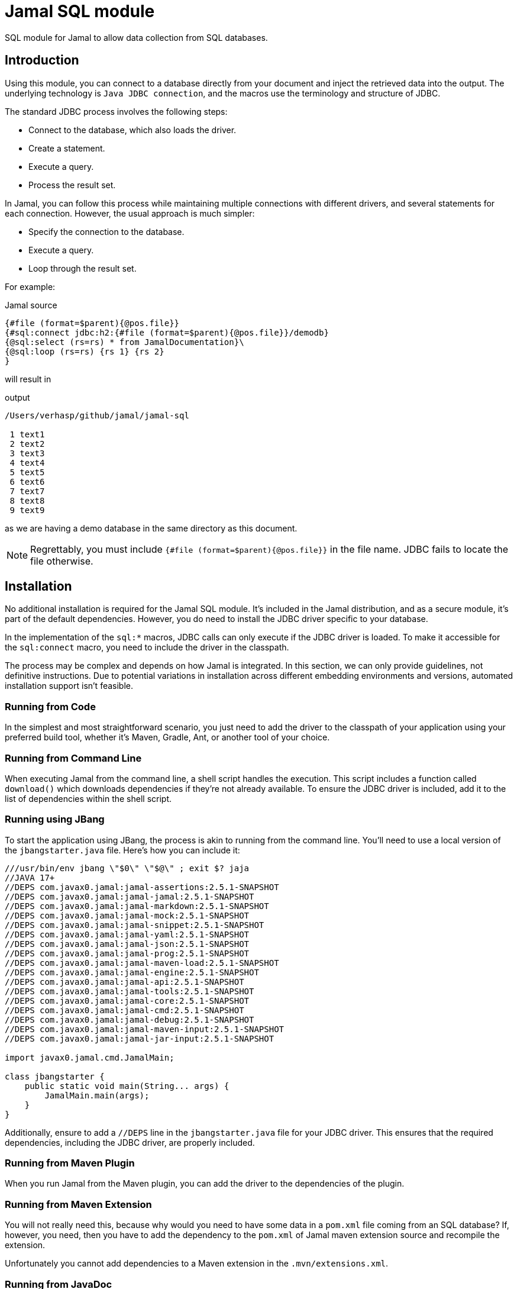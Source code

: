 = Jamal SQL module


SQL module for Jamal to allow data collection from SQL databases.

== Introduction

Using this module, you can connect to a database directly from your document and inject the retrieved data into the output.
The underlying technology is `Java JDBC connection`, and the macros use the terminology and structure of JDBC.

The standard JDBC process involves the following steps:

* Connect to the database, which also loads the driver.

* Create a statement.
* Execute a query.
* Process the result set.

In Jamal, you can follow this process while maintaining multiple connections with different drivers, and several statements for each connection.
However, the usual approach is much simpler:

* Specify the connection to the database.
* Execute a query.
* Loop through the result set.

For example:



.Jamal source
[source]
----
{#file (format=$parent){@pos.file}}
{#sql:connect jdbc:h2:{#file (format=$parent){@pos.file}}/demodb}
{@sql:select (rs=rs) * from JamalDocumentation}\
{@sql:loop (rs=rs) {rs 1} {rs 2}
}
----

will result in

.output
[source]
----
/Users/verhasp/github/jamal/jamal-sql

 1 text1
 2 text2
 3 text3
 4 text4
 5 text5
 6 text6
 7 text7
 8 text8
 9 text9
----


as we are having a demo database in the same directory as this document.

NOTE: Regrettably, you must include `{#file (format=$parent){@pos.file}}` in the file name.
JDBC fails to locate the file otherwise.

== Installation

No additional installation is required for the Jamal SQL module.
It's included in the Jamal distribution, and as a secure module, it's part of the default dependencies.
However, you do need to install the JDBC driver specific to your database.

In the implementation of the `sql:*` macros, JDBC calls can only execute if the JDBC driver is loaded.
To make it accessible for the `sql:connect` macro, you need to include the driver in the classpath.

The process may be complex and depends on how Jamal is integrated.
In this section, we can only provide guidelines, not definitive instructions.
Due to potential variations in installation across different embedding environments and versions, automated installation support isn't feasible.

=== Running from Code

In the simplest and most straightforward scenario, you just need to add the driver to the classpath of your application using your preferred build tool, whether it's Maven, Gradle, Ant, or another tool of your choice.

=== Running from Command Line

When executing Jamal from the command line, a shell script handles the execution.
This script includes a function called `download()` which downloads dependencies if they're not already available.
To ensure the JDBC driver is included, add it to the list of dependencies within the shell script.

=== Running using JBang

To start the application using JBang, the process is akin to running from the command line.
You'll need to use a local version of the `jbangstarter.java` file.
Here's how you can include it:

[source,java]
----
///usr/bin/env jbang \"$0\" \"$@\" ; exit $? jaja
//JAVA 17+
//DEPS com.javax0.jamal:jamal-assertions:2.5.1-SNAPSHOT
//DEPS com.javax0.jamal:jamal-jamal:2.5.1-SNAPSHOT
//DEPS com.javax0.jamal:jamal-markdown:2.5.1-SNAPSHOT
//DEPS com.javax0.jamal:jamal-mock:2.5.1-SNAPSHOT
//DEPS com.javax0.jamal:jamal-snippet:2.5.1-SNAPSHOT
//DEPS com.javax0.jamal:jamal-yaml:2.5.1-SNAPSHOT
//DEPS com.javax0.jamal:jamal-json:2.5.1-SNAPSHOT
//DEPS com.javax0.jamal:jamal-prog:2.5.1-SNAPSHOT
//DEPS com.javax0.jamal:jamal-maven-load:2.5.1-SNAPSHOT
//DEPS com.javax0.jamal:jamal-engine:2.5.1-SNAPSHOT
//DEPS com.javax0.jamal:jamal-api:2.5.1-SNAPSHOT
//DEPS com.javax0.jamal:jamal-tools:2.5.1-SNAPSHOT
//DEPS com.javax0.jamal:jamal-core:2.5.1-SNAPSHOT
//DEPS com.javax0.jamal:jamal-cmd:2.5.1-SNAPSHOT
//DEPS com.javax0.jamal:jamal-debug:2.5.1-SNAPSHOT
//DEPS com.javax0.jamal:jamal-maven-input:2.5.1-SNAPSHOT
//DEPS com.javax0.jamal:jamal-jar-input:2.5.1-SNAPSHOT

import javax0.jamal.cmd.JamalMain;

class jbangstarter {
    public static void main(String... args) {
        JamalMain.main(args);
    }
}

----

Additionally, ensure to add a `//DEPS` line in the `jbangstarter.java` file for your JDBC driver.
This ensures that the required dependencies, including the JDBC driver, are properly included.

=== Running from Maven Plugin

When you run Jamal from the Maven plugin, you can add the driver to the dependencies of the plugin.

=== Running from Maven Extension

You will not really need this, because why would you need to have some data in a `pom.xml` file coming from an SQL database?
If, however, you need, then you have to add the dependency to the `pom.xml` of Jamal maven extension source and recompile the extension.

Unfortunately you cannot add dependencies to a Maven extension in the `.mvn/extensions.xml`.

=== Running from JavaDoc

When you configure the `jamal-doclet` plugin add the dependecy to the plugin configuration.

=== Running from inside IntelliJ IDEA

When running Jamal from IntelliJ, you'll need to ensure that the JDBC driver JAR file, along with any other JAR files it depends on, are copied to a directory from which the JDBC call can load them.

For the Community Edition, this directory is typically the project's `.asciidoctor/lib` directory.

However, for the Professional Edition, the process differs.
You'll need to place the driver JAR into the `lib` directory of the Asciidoctor plugin dependencies.
This directory path usually looks like:

  /Library/Application Support/JetBrains/IntelliJIdea{VERSION}/plugins/asciidoctor-intellij-plugin/lib/

Replace `{VERSION}` with the version of IntelliJ IDEA you're using.
For example, if you're using IntelliJ IDEA 2024.1, the directory path would be:

  /Library/Application Support/JetBrains/IntelliJIdea2024.1/plugins/asciidoctor-intellij-plugin/lib/

By placing the JDBC driver JAR in this directory, it ensures that IntelliJ IDEA's Asciidoctor plugin can access it during execution.

== Macros in the package

=== `sql:connect`

You need this macro to establish a connection with a database.
The macro's input is the JDBC URL of the database.
For instance, the code:


.Jamal source
[source]
----
{#file (format=$parent){@pos.file}}
{#sql:connect jdbc:h2:{#file (format=$parent){@pos.file}}/demodb}
{@sql:select (rs=rs) * from JamalDocumentation}\
{@sql:loop (rs=rs) {rs 1} {rs 2}
}
----

shown in the introduction, utilizes an `h2` database and accesses a file-based database located in the same directory as the document.
Upon establishing the connection, a JDBC statement is automatically generated.

The macro call can include two parops for naming the

* connection (`con`, `connection`, default is `sql$result`), and
* the statement (`stmt`, `statement`, default is `sql$statement`).

(Technically, these names act as aliases; if a macro is named `con` or `stmt`, they do not affect `sql:connect`.)

The established connection and statement are stored, along with user-defined macros, using the names provided in the parops.
However, they are not macros themselves.
You cannot utilize them within the document except for passing their names to other macros.
Nevertheless, if there exists a macro with the same name, the connection macro's created item will either hide or overwrite the macro.

The connection name's sole purpose is to transmit it to the `sql:statement` macro to generate a new statement for the same connection.
Similarly, when employing `sql:select`, the statement's name can be specified.
If nothing is specified, all these macros employ the default names.

Upon reusing a name in a `sql:connect` macro, the previous connection is terminated, and a new connection is established.
If the name is defined in a higher scope, the previous connection remains active and can be accessed from the higher scope.
In this scenario, the new connection with the same name merely hides the pre-existing connection.

NOTE: Specifying the JDBC driver is unnecessary.
Jamal exclusively supports JDBC 4.0 drivers and later versions, which are expected to load automatically.


=== `sql:statement`

You need to invoke this macro if you intend to utilize multiple statements simultaneously for the same connection.
This need arises infrequently, hence the following example may appear somewhat contrived.

.Jamal source
[source]
----
{#sql:connect (con=c) jdbc:h2:{#file (format=$parent){@pos.file}}/demodb}
{@sql:statement (con=c stmt=stmt)}
{@sql:select (rs=rs1) * from JamalDocumentation LIMIT 1}\
{@sql:select (rs=rs2 stmt=stmt) * from JamalDocumentation LIMIT 2}\
{@sql:loop (rs=rs1) {rs1 1} {rs1 2} }
{@sql:loop (rs=rs2) {rs2 1} {rs2 2} } 
----

In this example, we utilize the same connection, explicitly named `c`, for two distinct statements.
The first statement is implicitly created by the `sql:connect` macro, while the second statement is created by the `sql:statement` macro.
The second statement is explicitly named `stmt`, matching the parop used for its definition.
The sample will yield

.output
[source]
----
1 text1
1 text1  2 text2  
----


=== `sql:select`

This macro is used to execute a `SELECT` query.

.Jamal source
[source]
----
{#sql:connect jdbc:h2:{#file (format=$parent){@pos.file}}/demodb}
{@sql:select * from JamalDocumentation LIMIT 2}\
{@sql:loop {sql$result 1 int} {sql$result some_text}
}
----

In this example, we do not use parops.
The default connection, statement and result set names are employed.
The sample will yield

.output
[source]
----
1 text1
2 text2
----


The input of the macro is the part of the query that follows the `SELECT` keyword.
The `SELECT` keyword is prepended before the input separated by a space and tested before executing the query.
To test the query, Jamal uses the `com.github.jsqlparser` library.
If it finds more than one query in the string, the query is not executed.

The `sql:select` macro can have two parops to name the statement to be used and to name the result set:

* the statement is defined by `stmt`, `statement` the same as in the `sql:connect` or `sql:statement` macros, and
* `resultSetName`, `resultSet`, `rs`, or `result` (default is `sql$result`) to name the result set.

The result set name is used in the `sql:loop` macro to refer to the result set.
As opposed to the connection and statement, the result set is a macro and can be used in the document.
In the example above, it is used in the document using one argument each time.
This argument can be

* the number of the column (starting from 1), or
* the name of the column, or
* `next` to move to the next row, or
* `close` to close the result set.

When you use the macro `sql:loop` you do not need to use the parameter `next`.
Also, you do not need to call `close` on the result set.
The macro going out of scope will invoke `close` automatically.

.Use "next",  "close" and "1" as column name
NOTE: You may have a column named `next` or `close` or `1` or `2` or any other number.
In that case you can use the column name as a string, like `{rs "next"}` or `{rs "close"}`.

.SQL injection prevention
NOTE: To keep the macro package safe, it is not possible to execute any other query than `SELECT`.
Before executing the query the macro scans the SQL statement using `com.github.jsqlparser` library and aborts before executing the query if it finds more than one statement.
If the SQL query is erroneous, a syntax error is thrown.
It can be handled using the `try` macro.
If the SQL query is not erroneous, but the result contains multiple statements, the code throws an IllegalArgumentException.
It cannot be handled using the `try` macro.

.Result set macros are verbatim
[NOTE]
====
User defined macros are evaluated after their value was calculated.
If the text of the macro contains other macros, they are not evaluated.
To prevent this behavior, you can use the built-in macro `verbatim` or you can define a macro to be verbatim.
The result set macro is always verbatim.
You are not likely to store Jamal macro enhanced text in the database usually.
If you want to evaluate the text of the result set macro you can still use the `{#eval}` macro with the `#` character at the start.

.Jamal source
[source]
----
{#sql:connect jdbc:h2:{#file (format=$parent){@pos.file}}/demodb}
{@sql:select (rs=rs) '{@ident hello}' AS result}
{rs next}
{rs 1}
{#eval {rs result}}
----

will result in

.output
[source]
----
{@ident hello}
hello
----


The call to `{rs 1}` is not evaluated; therefore, it returns the string `{@ident hello}` verbatim.
The call to `{rs result}` is evaluated, and it returns the string `hello`.
The macro `ident` is a core macro, and it returns the text of the argument.
====

=== `sql:loop`

This macro can be used to loop through the result set of a `SELECT` query.

.Jamal source
[source]
----
{#sql:connect jdbc:h2:{#file (format=$parent){@pos.file}}/demodb}
{@sql:select (rs=rs) * from JamalDocumentation LIMIT 2}\
{@sql:loop (rs=rs) {rs 1} {rs 2}
}
----

The loop evaluates the body of the loop for each row in the result set calling `next()` on the result set.
If the method `next()` returns `false`, the loop terminates.

You can specify the result set using the parop:

* `resultSetName`, `resultSet`, `rs`, or `result` (default is `sql$result`) to name the result set.

The result set held by the macro will be used to invoke the method `next()`.
Other than that, you are free to put any text into the input of the macro `sql:loop`.

Usually you will invoke the macro as `{@sql:loop ...}` and not as `{#sql:loop ...}`.
If you invoke the macro as `{#sql:loop ...}` the input will be evaluated first and the looping only afterward.

For example

.Jamal source
[source]
----
{#sql:connect jdbc:h2:{#file (format=$parent){@pos.file}}/demodb}
{@sql:select (rs=rs) * from JamalDocumentation LIMIT 4}\
{rs next}
{#sql:loop (rs=rs) {rs 1} {rs 2}
}
----

will result in

.output
[source]
----
1 text1
1 text1
1 text1
----


To avoid error in the example, we have to call `{rs next}` before the loop.
Without this the code `{rs 1} {rs 2}` would result an error.
These can only be evaluated only after calling `{rs next}`, which is not done automatically in this case.
The macros `{rs 1} {rs 2}` are evaluated before the loop starts.
The input for the loop essentially becomes the text `1 text1`, which is then repeated three more times `sql:loop` calling next.

If you have some code that you need to be evaluated before the loop starts and you still need to code evaluated by the loop you can use the core macro `ident` or `escape`.

=== `sql:close`

Use this macro to close some resources.
The SQL macro resources are automatically closed when they go out of scope.
If for any reason, you need to close a statement, a connection or result set before they go out of scope, or before Jamal exists, you can use this macro.

This macro does not check the type of the resource.
It can close anything so long as long it is in the macro register, it holds an object and the object is either `Closeable` or `AutoCloseable`.